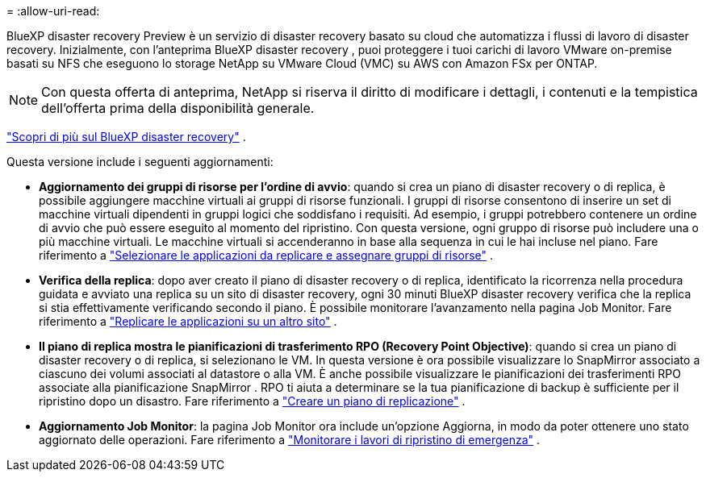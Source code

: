 = 
:allow-uri-read: 


BlueXP disaster recovery Preview è un servizio di disaster recovery basato su cloud che automatizza i flussi di lavoro di disaster recovery.  Inizialmente, con l'anteprima BlueXP disaster recovery , puoi proteggere i tuoi carichi di lavoro VMware on-premise basati su NFS che eseguono lo storage NetApp su VMware Cloud (VMC) su AWS con Amazon FSx per ONTAP.


NOTE: Con questa offerta di anteprima, NetApp si riserva il diritto di modificare i dettagli, i contenuti e la tempistica dell'offerta prima della disponibilità generale.

https://docs.netapp.com/us-en/bluexp-disaster-recovery/get-started/dr-intro.html["Scopri di più sul BlueXP disaster recovery"] .

Questa versione include i seguenti aggiornamenti:

* *Aggiornamento dei gruppi di risorse per l'ordine di avvio*: quando si crea un piano di disaster recovery o di replica, è possibile aggiungere macchine virtuali ai gruppi di risorse funzionali.  I gruppi di risorse consentono di inserire un set di macchine virtuali dipendenti in gruppi logici che soddisfano i requisiti.  Ad esempio, i gruppi potrebbero contenere un ordine di avvio che può essere eseguito al momento del ripristino.  Con questa versione, ogni gruppo di risorse può includere una o più macchine virtuali.  Le macchine virtuali si accenderanno in base alla sequenza in cui le hai incluse nel piano. Fare riferimento a https://docs.netapp.com/us-en/bluexp-disaster-recovery/use/drplan-create.html#select-applications-to-replicate-and-assign-resource-groups["Selezionare le applicazioni da replicare e assegnare gruppi di risorse"] .
* *Verifica della replica*: dopo aver creato il piano di disaster recovery o di replica, identificato la ricorrenza nella procedura guidata e avviato una replica su un sito di disaster recovery, ogni 30 minuti BlueXP disaster recovery verifica che la replica si stia effettivamente verificando secondo il piano.  È possibile monitorare l'avanzamento nella pagina Job Monitor. Fare riferimento a  https://docs.netapp.com/us-en/bluexp-disaster-recovery/use/replicate.html["Replicare le applicazioni su un altro sito"] .
* *Il piano di replica mostra le pianificazioni di trasferimento RPO (Recovery Point Objective)*: quando si crea un piano di disaster recovery o di replica, si selezionano le VM.  In questa versione è ora possibile visualizzare lo SnapMirror associato a ciascuno dei volumi associati al datastore o alla VM.  È anche possibile visualizzare le pianificazioni dei trasferimenti RPO associate alla pianificazione SnapMirror .  RPO ti aiuta a determinare se la tua pianificazione di backup è sufficiente per il ripristino dopo un disastro. Fare riferimento a https://docs.netapp.com/us-en/bluexp-disaster-recovery/use/drplan-create.html["Creare un piano di replicazione"] .
* *Aggiornamento Job Monitor*: la pagina Job Monitor ora include un'opzione Aggiorna, in modo da poter ottenere uno stato aggiornato delle operazioni. Fare riferimento a  https://docs.netapp.com/us-en/bluexp-disaster-recovery/use/monitor-jobs.html["Monitorare i lavori di ripristino di emergenza"] .

